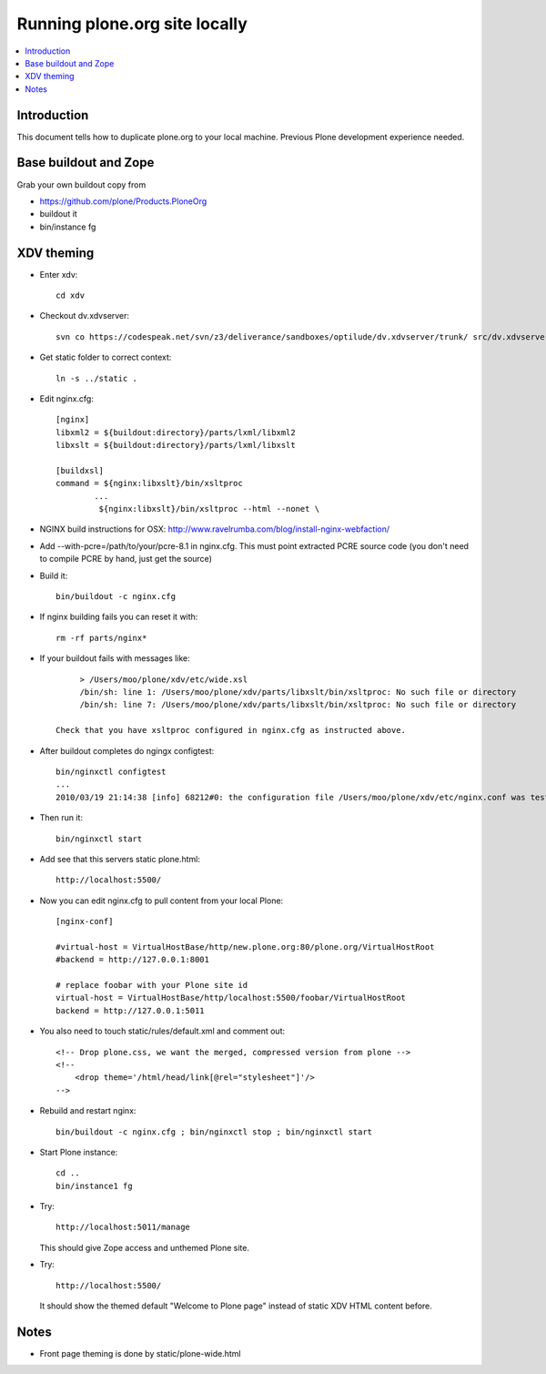=============================================
 Running plone.org site locally
=============================================

.. contents :: :local:

Introduction
------------

This document tells how to duplicate plone.org to your local machine.
Previous Plone development experience needed.

Base buildout and Zope
------------------------

Grab your own buildout copy from

* https://github.com/plone/Products.PloneOrg

* buildout it

* bin/instance fg

XDV theming
-------------

* Enter xdv::

        cd xdv

* Checkout dv.xdvserver::

        svn co https://codespeak.net/svn/z3/deliverance/sandboxes/optilude/dv.xdvserver/trunk/ src/dv.xdvserver

* Get static folder to correct context::

        ln -s ../static .

* Edit nginx.cfg::

        [nginx]
        libxml2 = ${buildout:directory}/parts/lxml/libxml2
        libxslt = ${buildout:directory}/parts/lxml/libxslt

        [buildxsl]
        command = ${nginx:libxslt}/bin/xsltproc
                ...
                 ${nginx:libxslt}/bin/xsltproc --html --nonet \

* NGINX build instructions for OSX: http://www.ravelrumba.com/blog/install-nginx-webfaction/

* Add --with-pcre=/path/to/your/pcre-8.1 in nginx.cfg. This must point extracted PCRE source code (you don't
  need to compile PCRE by hand, just get the source)

* Build it::

        bin/buildout -c nginx.cfg

* If nginx building fails you can reset it with::

        rm -rf parts/nginx*

* If your buildout fails with messages like::

        > /Users/moo/plone/xdv/etc/wide.xsl
        /bin/sh: line 1: /Users/moo/plone/xdv/parts/libxslt/bin/xsltproc: No such file or directory
        /bin/sh: line 7: /Users/moo/plone/xdv/parts/libxslt/bin/xsltproc: No such file or directory

   Check that you have xsltproc configured in nginx.cfg as instructed above.

* After buildout completes do ngingx configtest::

         bin/nginxctl configtest
         ...
         2010/03/19 21:14:38 [info] 68212#0: the configuration file /Users/moo/plone/xdv/etc/nginx.conf was tested successfully

* Then run it::

        bin/nginxctl start

* Add see that this servers static plone.html::

        http://localhost:5500/


* Now you can edit nginx.cfg to pull content from your local Plone::

        [nginx-conf]

        #virtual-host = VirtualHostBase/http/new.plone.org:80/plone.org/VirtualHostRoot
        #backend = http://127.0.0.1:8001

        # replace foobar with your Plone site id
        virtual-host = VirtualHostBase/http/localhost:5500/foobar/VirtualHostRoot
        backend = http://127.0.0.1:5011

* You also need to touch static/rules/default.xml and comment out::

    <!-- Drop plone.css, we want the merged, compressed version from plone -->
    <!--
        <drop theme='/html/head/link[@rel="stylesheet"]'/>
    -->

* Rebuild and restart nginx::

        bin/buildout -c nginx.cfg ; bin/nginxctl stop ; bin/nginxctl start

* Start Plone instance::

        cd ..
        bin/instance1 fg

* Try::

        http://localhost:5011/manage

  This should give Zope access and unthemed Plone site.

* Try::

        http://localhost:5500/

  It should show the themed default "Welcome to Plone page" instead of static XDV HTML content  before.

Notes
----------

* Front page theming is done by static/plone-wide.html

